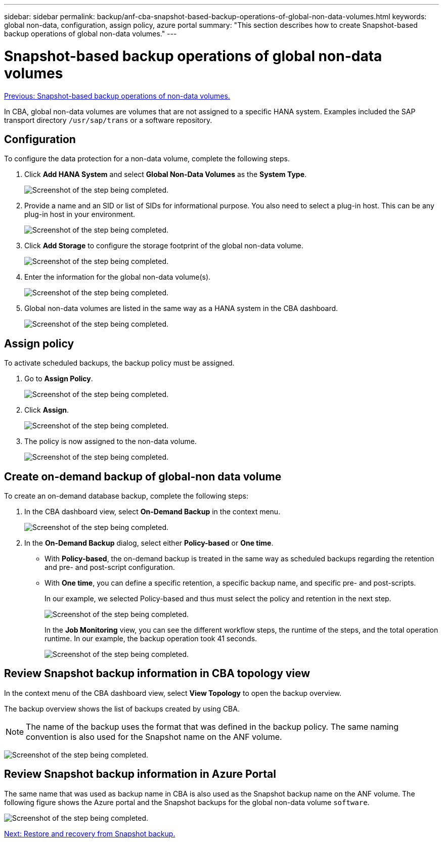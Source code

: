 ---
sidebar: sidebar
permalink: backup/anf-cba-snapshot-based-backup-operations-of-global-non-data-volumes.html
keywords: global non-data, configuration, assign policy, azure portal
summary: "This section describes how to create Snapshot-based backup operations of global non-data volumes."
---

= Snapshot-based backup operations of global non-data volumes
:hardbreaks:
:nofooter:
:icons: font
:linkattrs:
:imagesdir: ./../media/

//
// This file was created with NDAC Version 2.0 (August 17, 2020)
//
// 2023-03-16 10:24:27.292081
//

link:anf-cba-snapshot-based-backup-operations-of-non-data-volumes.html[Previous: Snapshot-based backup operations of non-data volumes.]

[.lead]
In CBA, global non-data volumes are volumes that are not assigned to a specific HANA system. Examples included the SAP transport directory `/usr/sap/trans` or a software repository.

== Configuration

To configure the data protection for a non-data volume, complete the following steps.

. Click *Add HANA System* and select *Global Non-Data Volumes* as the *System Type*.
+
image:anf-cba-image66.png["Screenshot of the step being completed."]

. Provide a name and an SID or list of SIDs for informational purpose. You also need to select a plug-in host. This can be any plug-in host in your environment.
+
image:anf-cba-image67.png["Screenshot of the step being completed."]

. Click *Add Storage* to configure the storage footprint of the global non-data volume.
+
image:anf-cba-image68.png["Screenshot of the step being completed."]

. Enter the information for the global non-data volume(s).
+
image:anf-cba-image69.png["Screenshot of the step being completed."]

. Global non-data volumes are listed in the same way as a HANA system in the CBA dashboard.
+
image:anf-cba-image70.png["Screenshot of the step being completed."]

== Assign policy

To activate scheduled backups, the backup policy must be assigned.

. Go to *Assign Policy*.
+
image:anf-cba-image71.png["Screenshot of the step being completed."]

. Click *Assign*.
+
image:anf-cba-image72.png["Screenshot of the step being completed."]

. The policy is now assigned to the non-data volume.
+
image:anf-cba-image73.png["Screenshot of the step being completed."]

== Create on-demand backup of global-non data volume

To create an on-demand database backup, complete the following steps:

. In the CBA dashboard view, select *On-Demand Backup* in the context menu.
+
image:anf-cba-image74.png["Screenshot of the step being completed."]

. In the *On-Demand Backup* dialog, select either *Policy-based* or *One time*.
+
** With *Policy-based*, the on-demand backup is treated in the same way as scheduled backups regarding the retention and pre- and post-script configuration.
** With *One time*, you can define a specific retention, a specific backup name, and specific pre- and post-scripts.
+
In our example, we selected Policy-based and thus must select the policy and retention in the next step.
+
image:anf-cba-image75.png["Screenshot of the step being completed."]
+
In the *Job Monitoring* view, you can see the different workflow steps, the runtime of the steps, and the total operation runtime. In our example, the backup operation took 41 seconds.
+
image:anf-cba-image76.png["Screenshot of the step being completed."]

== Review Snapshot backup information in CBA topology view

In the context menu of the CBA dashboard view, select *View Topology* to open the backup overview.

The backup overview shows the list of backups created by using CBA.

[NOTE]
The name of the backup uses the format that was defined in the backup policy. The same naming convention is also used for the Snapshot name on the ANF volume.

image:anf-cba-image77.png["Screenshot of the step being completed."]

== Review Snapshot backup information in Azure Portal

The same name that was used as backup name in CBA is also used as the Snapshot backup name on the ANF volume. The following figure shows the Azure portal and the Snapshot backups for the global non-data volume `software`.

image:anf-cba-image78.png["Screenshot of the step being completed."]

link:anf-cba-restore-and-recovery-from-snapshot-backup.html[Next: Restore and recovery from Snapshot backup.]